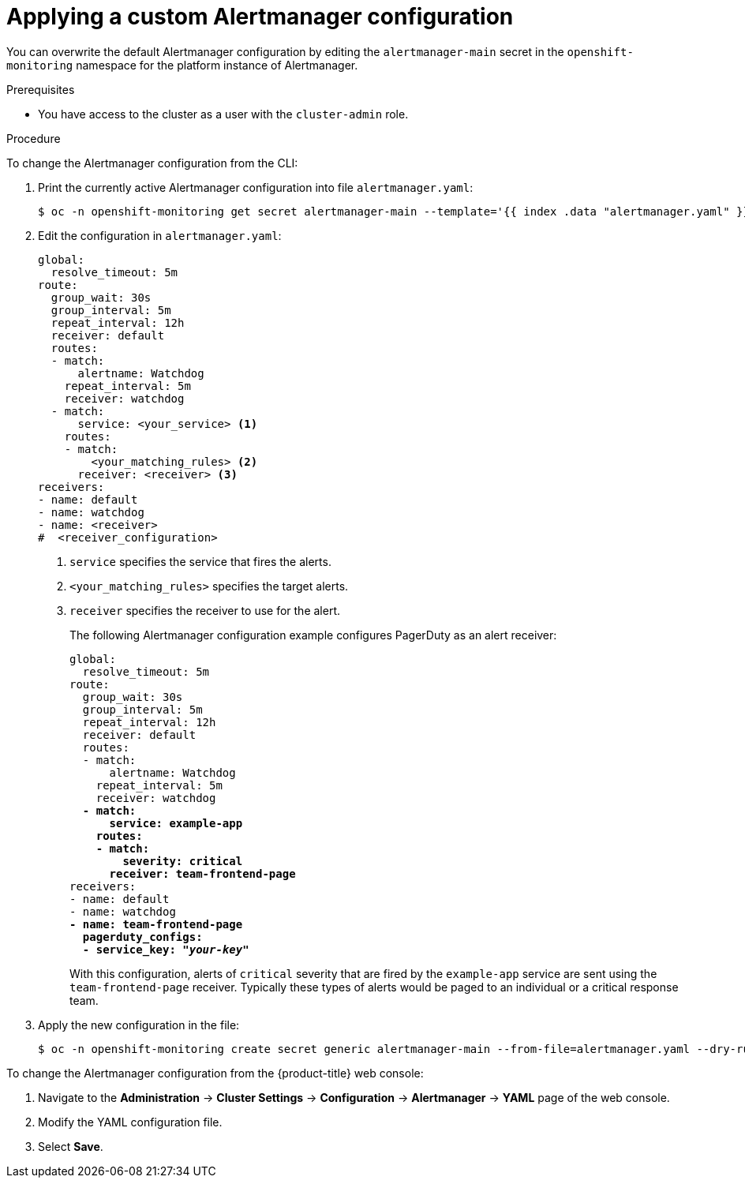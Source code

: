 // Module included in the following assemblies:
//
// * monitoring/managing-alerts.adoc

:_content-type: PROCEDURE
[id="applying-custom-alertmanager-configuration_{context}"]
= Applying a custom Alertmanager configuration

You can overwrite the default Alertmanager configuration by editing the `alertmanager-main` secret in the `openshift-monitoring` namespace for the platform instance of Alertmanager.

.Prerequisites

* You have access to the cluster as a user with the `cluster-admin` role.

.Procedure

To change the Alertmanager configuration from the CLI:

. Print the currently active Alertmanager configuration into file `alertmanager.yaml`:
+
[source,terminal]
----
$ oc -n openshift-monitoring get secret alertmanager-main --template='{{ index .data "alertmanager.yaml" }}' | base64 --decode > alertmanager.yaml
----
+
. Edit the configuration in `alertmanager.yaml`:
+
[source,yaml]
----
global:
  resolve_timeout: 5m
route:
  group_wait: 30s
  group_interval: 5m
  repeat_interval: 12h
  receiver: default
  routes:
  - match:
      alertname: Watchdog
    repeat_interval: 5m
    receiver: watchdog
  - match:
      service: <your_service> <1>
    routes:
    - match:
        <your_matching_rules> <2>
      receiver: <receiver> <3>
receivers:
- name: default
- name: watchdog
- name: <receiver>
#  <receiver_configuration>
----
<1> `service` specifies the service that fires the alerts.
<2> `<your_matching_rules>` specifies the target alerts.
<3> `receiver` specifies the receiver to use for the alert.
+
The following Alertmanager configuration example configures PagerDuty as an alert receiver:
+
[source,yaml,subs=quotes]
----
global:
  resolve_timeout: 5m
route:
  group_wait: 30s
  group_interval: 5m
  repeat_interval: 12h
  receiver: default
  routes:
  - match:
      alertname: Watchdog
    repeat_interval: 5m
    receiver: watchdog
  *- match:
      service: example-app
    routes:
    - match:
        severity: critical
      receiver: team-frontend-page*
receivers:
- name: default
- name: watchdog
*- name: team-frontend-page
  pagerduty_configs:
  - service_key: "_your-key_"*
----
+
With this configuration, alerts of `critical` severity that are fired by the `example-app` service are sent using the `team-frontend-page` receiver. Typically these types of alerts would be paged to an individual or a critical response team.
+
. Apply the new configuration in the file:
+
[source,terminal]
----
$ oc -n openshift-monitoring create secret generic alertmanager-main --from-file=alertmanager.yaml --dry-run=client -o=yaml |  oc -n openshift-monitoring replace secret --filename=-
----

To change the Alertmanager configuration from the {product-title} web console:

. Navigate to the *Administration* -> *Cluster Settings* -> *Configuration* -> *Alertmanager* -> *YAML* page of the web console.

. Modify the YAML configuration file.

. Select *Save*.

